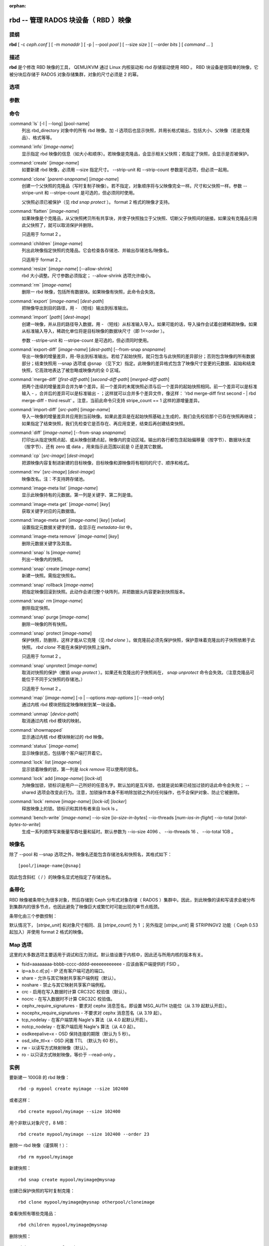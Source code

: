 :orphan:

=======================================
 rbd -- 管理 RADOS 块设备（ RBD ）映像
=======================================

.. program:: rbd

提纲
====

| **rbd** [ -c *ceph.conf* ] [ -m *monaddr* ] [ -p | --pool *pool* ] [
  --size *size* ] [ --order *bits* ] [ *command* ... ]


描述
====

**rbd** 是个修改 RBD 映像的工具， QEMU/KVM 通过 Linux 内核驱动和 rbd 存储驱\
动使用 RBD 。 RBD 块设备是很简单的映像，它被分块后存储于 RADOS 对象存储集群，\
对象的尺寸必须是 2 的幂。


选项
====

.. option:: -c ceph.conf, --conf ceph.conf

   指定 ceph.conf 配置文件，而不是用默认的 /etc/ceph/ceph.conf 来确定启动时\
   需要的监视器。

.. option:: -m monaddress[:port]

   连接到指定监视器，无需通过 ceph.conf 查找。

.. option:: -p pool, --pool pool

   在指定存储池下操作，大多数命令都得指定。

.. option:: --no-progress

   不显示进度（有些命令会默认输出到标准输出）。


参数
====

.. option:: --image-format format

   选择用哪个对象布局，默认为 1 。

   * format 1 - 新建 rbd 映像时使用最初的格式。此格式兼容所有版本的 librbd \
     和内核模块，但是不支持较新的功能，像克隆。

   * format 2 - 使用第二版 rbd 格式， librbd 和 3.11 版以上内核模块支持（除\
     非是分拆的模块）。此格式增加了克隆支持，使得扩展更容易，还允许以后增加\
     新功能。

.. option:: --size size-in-mb

   指定新 rbd 映像的尺寸， MB 。

.. option:: --order bits

   指定对象尺寸。用位数表示，即对象大小为 ``1 << order`` ，默认为 22 （ 4MB ）。

.. option:: --stripe-unit size-in-bytes

   指定条带单元尺寸，字节数。详情见下面的条带化一段。

.. option:: --stripe-count num

   条带化要至少跨越多少对象才能转回第一个。详情见条带化一节。

.. option:: --snap snap

   某些操作需要指定快照名。

.. option:: --id username

   指定 map 命令要用到的用户名（不含 ``client.`` 前缀）。

.. option:: --keyfile filename

   为 map 命令指定一个包含密钥的文件。如果没指定，默认使用 ``client.admin`` 。

.. option:: --keyring filename

   因 map 命令所需，指定一个用户及其密钥文件。如果未指定，从默认密钥环里找。

.. option:: --shared tag

   `lock add` 命令的选项，它允许使用同一标签的多个客户端同时锁住同一映像。标\
   签是任意字符串。当某映像必须从多个客户端同时打开时，此选项很有用，像迁移\
   活动虚拟机时、或者在集群文件系统下使用时。

.. option:: --format format

   指定输出格式，默认： plain 、 json 、 xml 。

.. option:: --pretty-format

   使 json 或 xml 格式的输出更易读。

.. option:: -o map-options, --options map-options

   映射到映像时所用的选项。格式为逗号分隔的字符串选项（类似于 mount(8) 的挂\
   载选项）。详情见下一段的 map 选项。

.. option:: --read-only

   以只读方式映射到映像，等价于 -o ro 。

.. option:: --image-features features

   创建格式 2 的 RBD 映像时，指定要启用哪些功能。把想要的功能前面的数字累\
   加起来就是参数值：

   +1: 支持分层
   +2: 支持条带化 v2
   +4: 支持独占锁
   +8: 支持对象映射

.. option:: --image-shared

   指定该映像将被多个客户端同时使用。此选项将禁用那些依赖于独占所有权的功能。


命令
====

.. TODO rst "option" directive seems to require --foo style options, parsing breaks on subcommands.. the args show up as bold too

:command:`ls` [-l | --long] [pool-name]
  列出 rbd_directory 对象中的所有 rbd 映像。加 -l 选项后也显示快照，并用长格\
  式输出，包括大小、父映像（若是克隆品）、格式等等。

:command:`info` [*image-name*]
  显示指定 rbd 映像的信息（如大小和顺序）。若映像是克隆品，会显示相关父快照；\
  若指定了快照，会显示是否被保护。

:command:`create` [*image-name*]
  如要新建 rbd 映像，必须用 --size 指定尺寸。 --strip-unit 和 --strip-count \
  参数是可选项，但必须一起用。

:command:`clone` [*parent-snapname*] [*image-name*]
  创建一个父快照的克隆品（写时复制子映像）。若不指定，对象顺序将与父映像完全\
  一样。尺寸和父快照一样。参数 --stripe-unit 和 --stripe-count 是可选的，\
  但必须同时使用。

  父快照必须已被保护（见 `rbd snap protect` ）。 format 2 格式的映像才支持。

:command:`flatten` [*image-name*]
  如果映像是个克隆品，从父快照拷贝所有共享块，并使子快照独立于父快照、切断父\
  子快照间的链接。如果没有克隆品引用此父快照了，就可以取消保护并删除。

  只适用于 format 2 。

:command:`children` [*image-name*]
  列出此映像指定快照的克隆品。它会检查各存储池、并输出存储池名/映像名。

  只适用于 format 2 。

:command:`resize` [*image-name*] [--allow-shrink]
  rbd 大小调整。尺寸参数必须指定； --allow-shrink 选项允许缩小。

:command:`rm` [*image-name*]
  删除一 rbd 映像，包括所有数据块。如果映像有快照，此命令会失效。

:command:`export` [*image-name*] [*dest-path*]
  把映像导出到目的路径，用 - （短线）输出到标准输出。

:command:`import` [*path*] [*dest-image*]
  创建一映像，并从目的路径导入数据，用 - （短线）从标准输入导入。如果可能的\
  话，导入操作会试着创建稀疏映像。如果从标准输入导入，稀疏化单位将是目标映像\
  的数据块尺寸（即 1<<order ）。

  参数 --stripe-unit 和 --stripe-count 是可选的，但必须同时使用。

:command:`export-diff` [*image-name*] [*dest-path*] [--from-snap *snapname*]
  导出一映像的增量差异，用-导出到标准输出。若给了起始快照，就只包含与此快照\
  的差异部分；否则包含映像的所有数据部分；结束快照用 --snap 选项或 @snap \
  （见下文）指定。此映像的差异格式包含了映像尺寸变更的元数据、起始和结束快\
  照，它高效地表达了被忽略或映像内的全 0 区域。

:command:`merge-diff` [*first-diff-path*] [*second-diff-path*] [*merged-diff-path*]
  把两个连续的增量差异合并为单个差异。前一个差异的末尾快照必须与后一个差异的\
  起始快照相同。前一个差异可以是标准输入 - ，合并后的差异可以是标准输出 - ；\
  这样就可以合并多个差异文件，像这样： 'rbd merge-diff first second - | rbd \
  merge-diff - third result' 。注意，当前此命令只支持 stripe_count == 1 这样\
  的源增量差异。

:command:`import-diff` [*src-path*] [*image-name*]
  导入一映像的增量差异并应用到当前映像。如果此差异是在起始快照基础上生成的，\
  我们会先校验那个已存在快照再继续；如果指定了结束快照，我们先检查它是否存\
  在、再应用变更，结束后再创建结束快照。

:command:`diff` [*image-name*] [--from-snap *snapname*]
  打印出从指定快照点起、或从映像创建点起，映像内的变动区域。输出的各行都包含\
  起始偏移量（按字节）、数据块长度（按字节）、还有 zero 或 data ，用来指示此\
  范围以前是 0 还是其它数据。

:command:`cp` [*src-image*] [*dest-image*]
  把源映像内容复制进新建的目标映像，目标映像和源映像将有相同的尺寸、顺序和格式。

:command:`mv` [*src-image*] [*dest-image*]
  映像改名。注：不支持跨存储池。

:command:`image-meta list` [*image-name*]
  显示此映像持有的元数据。第一列是关键字、第二列是值。

:command:`image-meta get` [*image-name*] [*key*]
  获取关键字对应的元数据值。

:command:`image-meta set` [*image-name*] [*key*] [*value*]
  设置指定元数据关键字的值，会显示在 `metadata-list` 中。

:command:`image-meta remove` [*image-name*] [*key*]
  删除元数据关键字及其值。

:command:`snap` ls [*image-name*]
  列出一映像内的快照。

:command:`snap` create [*image-name*]
  新建一快照。需指定快照名。

:command:`snap` rollback [*image-name*]
  把指定映像回滚到快照。此动作会递归整个块阵列，并把数据头内容更新到快照版本。

:command:`snap` rm [*image-name*]
  删除指定快照。

:command:`snap` purge [*image-name*]
  删除一映像的所有快照。

:command:`snap` protect [*image-name*]
  保护快照，防删除，这样才能从它克隆（见 `rbd clone` ）。做克隆前必须先保护\
  快照，保护意味着克隆出的子快照依赖于此快照。 `rbd clone` 不能在未保护的快\
  照上操作。

  只适用于 format 2 。

:command:`snap` unprotect [*image-name*]
  取消对快照的保护（撤销 `snap protect` ）。如果还有克隆出的子快照尚在， \
  `snap unprotect` 命令会失效。（注意克隆品可能位于不同于父快照的存储池。）

  只适用于 format 2 。

:command:`map` [*image-name*] [-o | --options *map-options* ] [--read-only]
  通过内核 rbd 模块把指定映像映射到某一块设备。

:command:`unmap` [*device-path*]
  取消通过内核 rbd 模块的映射。

:command:`showmapped`
  显示通过内核 rbd 模块映射过的 rbd 映像。

:command:`status` [*image-name*]
  显示映像状态，包括哪个客户端打开着它。

:command:`lock` list [*image-name*]
  显示锁着映像的锁，第一列是 `lock remove` 可以使用的锁名。

:command:`lock` add [*image-name*] [*lock-id*]
  为映像加锁，锁标识是用户一己所好的任意名字。默认加的是互斥锁，也就是说如果\
  已经加过锁的话此命令会失败； --shared 选项会改变此行为。注意，加锁操作本身\
  不影响除加锁之外的任何操作，也不会保护对象、防止它被删除。

:command:`lock` remove [*image-name*] [*lock-id*] [*locker*]
  释放映像上的锁。锁标识和其持有者来自 lock ls 。

:command:`bench-write` [*image-name*] --io-size [*io-size-in-bytes*] --io-threads [*num-ios-in-flight*] --io-total [*total-bytes-to-write*]
  生成一系列顺序写来衡量写吞吐量和延时。默认参数为 --io-size 4096 、 \
  --io-threads 16 、 --io-total 1GB 。


映像名
======

除了 --pool 和 --snap 选项之外，映像名还能包含存储池名和快照名，其格式如下： ::

	[pool/]image-name[@snap]

因此包含斜杠（ / ）的映像名显式地指定了存储池名。


条带化
======

RBD 映像被条带化为很多对象，然后存储到 Ceph 分布式对象存储（ RADOS ）集群中。\
因此，到此映像的读和写请求会被分布到集群内的很多节点，也因此避免了映像巨大或\
繁忙时可能出现的单节点瓶颈。

条带化由三个参数控制：

.. option:: order

   条带化产生的对象尺寸是 2 的幂，即 2^[*order*] 字节。默认为 22 ，或 4 MB 。

.. option:: stripe_unit

   各条带单位是连续的字节，相邻地存储于同一对象，用满再去下一个对象。

.. option:: stripe_count

   我们把 [*stripe_unit*] 个字节写够 [*stripe_count*] 个对象后，再转回到第一\
   个对象写另一轮条带，直到达到对象的最大尺寸（由 [*order*] 影响）。此时，我\
   们再用下一轮 [*stripe_count*] 个对象。

默认情况下， [*stripe_unit*] 和对象尺寸相同、且 [*stripe_count*] 为 1 ；另外\
指定 [*stripe_unit*] 需 STRIPINGV2 功能（ Ceph 0.53 起加入）并使用 format 2 \
格式的映像。


Map 选项
========

这里的大多数选项主要适用于调试和压力测试。默认值设置于内核中，因此还与所用内\
核的版本有关。

* fsid=aaaaaaaa-bbbb-cccc-dddd-eeeeeeeeeeee - 应该由客户端提供的 FSID 。

* ip=a.b.c.d[:p] - IP 还有客户端可选的端口。

* share - 允许与其它映射共享客户端例程（默认）。

* noshare - 禁止与其它映射共享客户端例程。

* crc - 启用在写入数据时计算 CRC32C 校验值（默认）。

* nocrc - 在写入数据时不计算 CRC32C 校验值。

* cephx_require_signatures - 要求对 cephx 消息签名，即设置 MSG_AUTH 功能位\
  （从 3.19 起默认开启）。

* nocephx_require_signatures - 不要求对 cephx 消息签名（从 3.19 起）。

* tcp_nodelay - 在客户端禁用 Nagle's 算法（从 4.0 起默认开启）。

* notcp_nodelay - 在客户端启用 Nagle's 算法（从 4.0 起）。

* osdkeepalive=x - OSD 保持连接的期限（默认为 5 秒）。

* osd_idle_ttl=x - OSD 闲置 TTL （默认为 60 秒）。

* rw - 以读写方式映射映像（默认）。

* ro - 以只读方式映射映像，等价于 --read-only 。


实例
====

要新建一 100GB 的 rbd 映像： ::

	rbd -p mypool create myimage --size 102400

或者这样： ::

	rbd create mypool/myimage --size 102400

用个非默认对象尺寸，8 MB： ::

	rbd create mypool/myimage --size 102400 --order 23

删除一 rbd 映像（谨慎啊！）： ::

	rbd rm mypool/myimage

新建快照： ::

	rbd snap create mypool/myimage@mysnap

创建已保护快照的写时复制克隆： ::

	rbd clone mypool/myimage@mysnap otherpool/cloneimage

查看快照有哪些克隆品： ::

	rbd children mypool/myimage@mysnap

删除快照： ::

	rbd snap rm mypool/myimage@mysnap

启用 cephx 时通过内核映射一映像： ::

	rbd map mypool/myimage --id admin --keyfile secretfile

取消映像映射： ::

	rbd unmap /dev/rbd0

创建一映像及其克隆品： ::

	rbd import --image-format 2 image mypool/parent
	rbd snap create --snap snapname mypool/parent
	rbd snap protect mypool/parent@snap
	rbd clone mypool/parent@snap otherpool/child

新建一 stripe_unit 较小的映像（在某些情况下可更好地分布少量写）： ::

	rbd -p mypool create myimage --size 102400 --stripe-unit 65536 --stripe-count 16

更改一映像的格式，先导出、再导入为期望格式： ::

	rbd export mypool/myimage@snap /tmp/img
	rbd import --image-format 2 /tmp/img mypool/myimage2

互斥地锁住一映像： ::

	rbd lock add mypool/myimage mylockid

释放锁： ::

	rbd lock remove mypool/myimage mylockid client.2485


使用范围
========

**rbd** 是 Ceph 的一部分，这是个伸缩力强、开源、分布式的存储系统，\
更多信息参见 http://ceph.com/docs 。


参考
====

:doc:`ceph <ceph>`\(8),
:doc:`rados <rados>`\(8)
